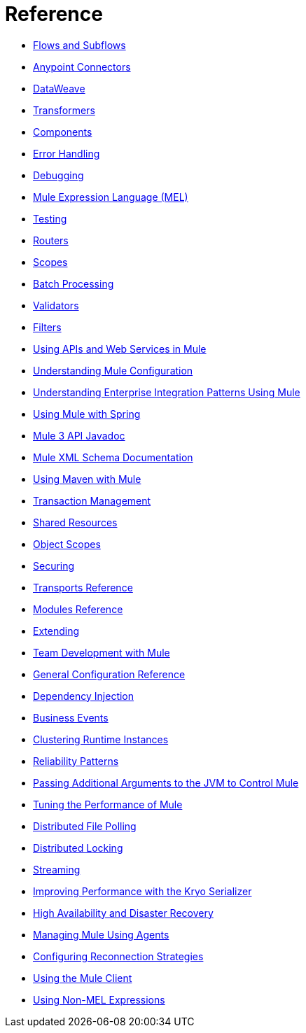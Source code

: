 = Reference 

* link:/mule-user-guide/v/3.8/flows-and-subflows[Flows and Subflows]
* link:/mule-user-guide/v/3.8/anypoint-connectors[Anypoint Connectors]
* link:/mule-user-guide/v/3.8/dataweave[DataWeave]
* link:/mule-user-guide/v/3.8/transformers[Transformers]
* link:/mule-user-guide/v/3.8/components[Components]
* link:/mule-user-guide/v/3.8/error-handling[Error Handling]
* link:/mule-user-guide/v/3.8/debugging[Debugging]
* link:/mule-user-guide/v/3.8/mule-expression-language-mel[Mule Expression Language (MEL)]
* link:/mule-user-guide/v/3.8/testing[Testing]
* link:/mule-user-guide/v/3.8/routers[Routers]
* link:/mule-user-guide/v/3.8/scopes[Scopes]
* link:/mule-user-guide/v/3.8/batch-processing[Batch Processing]
* link:/mule-user-guide/v/3.8/validations-module[Validators]
* link:/mule-user-guide/v/3.8/filters[Filters]
* link:/mule-user-guide/v/3.8/publishing-and-consuming-apis-with-mule[Using APIs and Web Services in Mule]
* link:/mule-user-guide/v/3.8/understanding-mule-configuration[Understanding Mule Configuration]
* link:/mule-user-guide/v/3.8/understanding-enterprise-integration-patterns-using-mule[Understanding Enterprise Integration Patterns Using Mule]
* link:/mule-user-guide/v/3.8/using-mule-with-spring[Using Mule with Spring]
* link:/mule-user-guide/v/3.8/mule-esb-3-and-test-api-javadoc[Mule 3 API Javadoc]
* link:/mule-user-guide/v/3.8/schema-documentation[Mule XML Schema Documentation]
* link:/mule-user-guide/v/3.8/using-maven-with-mule[Using Maven with Mule]
* link:/mule-user-guide/v/3.8/transaction-management[Transaction Management]
* link:/mule-user-guide/v/3.8/shared-resources[Shared Resources]
* link:/mule-user-guide/v/3.8/object-scopes[Object Scopes]
* link:/mule-user-guide/v/3.8/securing[Securing]
* link:/mule-user-guide/v/3.8/transports-reference[Transports Reference]
* link:/mule-user-guide/v/3.8/modules-reference[Modules Reference]
* link:/mule-user-guide/v/3.8/extending[Extending]
* link:/mule-user-guide/v/3.8/team-development-with-mule[Team Development with Mule]
* link:/mule-user-guide/v/3.8/general-configuration-reference[General Configuration Reference]
* link:/mule-user-guide/v/3.8/dependency-injection[Dependency Injection]
* link:/mule-user-guide/v/3.8/business-events[Business Events]
* link:/mule-user-guide/v/3.8/choosing-the-right-clustering-topology[Clustering Runtime Instances]
* link:/mule-user-guide/v/3.8/reliability-patterns[Reliability Patterns]
* link:/mule-user-guide/v/3.8/passing-additional-arguments-to-the-jvm-to-control-mule[Passing Additional Arguments to the JVM to Control Mule]
* link:/mule-user-guide/v/3.8/tuning-performance[Tuning the Performance of Mule]
* link:/mule-user-guide/v/3.8/distributed-file-polling[Distributed File Polling]
* link:/mule-user-guide/v/3.8/distributed-locking[Distributed Locking]
* link:/mule-user-guide/v/3.8/streaming[Streaming]
* link:/mule-user-guide/v/3.8/improving-performance-with-the-kryo-serializer[Improving Performance with the Kryo Serializer]
* link:/mule-user-guide/v/3.8/hadr-guide[High Availability and Disaster Recovery]
* link:/mule-user-guide/v/3.8/mule-agents[Managing Mule Using Agents]
* link:/mule-user-guide/v/3.8/configuring-reconnection-strategies[Configuring Reconnection Strategies]
* link:/mule-user-guide/v/3.8/using-the-mule-client[Using the Mule Client]
* link:/mule-user-guide/v/3.8/using-non-mel-expressions[Using Non-MEL Expressions]
